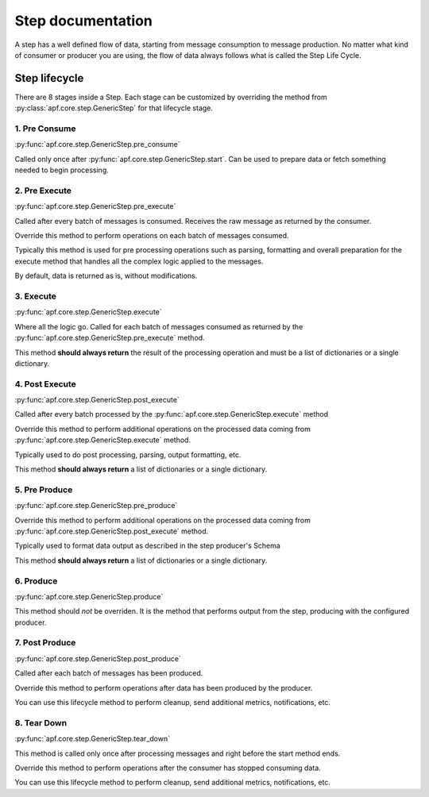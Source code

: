 Step documentation
==================

A step has a well defined flow of data, starting from message consumption to message production. No matter what kind of consumer or producer you are using, the flow of data always follows what is called the Step Life Cycle.

Step lifecycle
--------------
There are 8 stages inside a Step. Each stage can be customized by overriding the method from :py:class:`apf.core.step.GenericStep` for that lifecycle stage.

.. image:: _static/images/step_lifecycle.png

1. Pre Consume
++++++++++++++
:py:func:`apf.core.step.GenericStep.pre_consume`

Called only once after :py:func:`apf.core.step.GenericStep.start`. Can be used to prepare data or fetch something needed to begin processing.

2. Pre Execute
++++++++++++++
:py:func:`apf.core.step.GenericStep.pre_execute`

Called after every batch of messages is consumed. Receives the raw message as returned by the consumer.

Override this method to perform operations on each batch of messages consumed.

Typically this method is used for pre processing operations such as parsing,
formatting and overall preparation for the execute method that handles
all the complex logic applied to the messages.

By default, data is returned as is, without modifications.

3. Execute
++++++++++
:py:func:`apf.core.step.GenericStep.execute`

Where all the logic go. Called for each batch of messages consumed as returned by the :py:func:`apf.core.step.GenericStep.pre_execute` method.

This method **should always return** the result of the processing operation and must be a list of dictionaries or a single dictionary.

4. Post Execute
+++++++++++++++
:py:func:`apf.core.step.GenericStep.post_execute`

Called after every batch processed by the :py:func:`apf.core.step.GenericStep.execute` method

Override this method to perform additional operations on
the processed data coming from :py:func:`apf.core.step.GenericStep.execute`
method.

Typically used to do post processing, parsing, output formatting, etc.

This method **should always return** a list of dictionaries or a single dictionary.

5. Pre Produce
++++++++++++++
:py:func:`apf.core.step.GenericStep.pre_produce`

Override this method to perform additional operations on
the processed data coming from :py:func:`apf.core.step.GenericStep.post_execute`
method.

Typically used to format data output as described in the step producer's Schema

This method **should always return** a list of dictionaries or a single dictionary.

6. Produce
++++++++++
:py:func:`apf.core.step.GenericStep.produce`

This method should *not* be overriden. It is the method that performs output from the step, producing with the configured producer.

7. Post Produce
+++++++++++++++
:py:func:`apf.core.step.GenericStep.post_produce`

Called after each batch of messages has been produced.

Override this method to perform operations after data has been
produced by the producer.

You can use this lifecycle method to perform cleanup, send additional metrics,
notifications, etc.

8. Tear Down
++++++++++++
:py:func:`apf.core.step.GenericStep.tear_down`

This method is called only once after processing messages and right before
the start method ends.

Override this method to perform operations after the consumer
has stopped consuming data.

You can use this lifecycle method to perform cleanup, send additional metrics,
notifications, etc.
